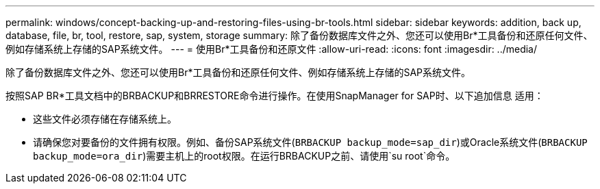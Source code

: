 ---
permalink: windows/concept-backing-up-and-restoring-files-using-br-tools.html 
sidebar: sidebar 
keywords: addition, back up, database, file, br, tool, restore, sap, system, storage 
summary: 除了备份数据库文件之外、您还可以使用Br*工具备份和还原任何文件、例如存储系统上存储的SAP系统文件。 
---
= 使用Br*工具备份和还原文件
:allow-uri-read: 
:icons: font
:imagesdir: ../media/


[role="lead"]
除了备份数据库文件之外、您还可以使用Br*工具备份和还原任何文件、例如存储系统上存储的SAP系统文件。

按照SAP BR*工具文档中的BRBACKUP和BRRESTORE命令进行操作。在使用SnapManager for SAP时、以下追加信息 适用：

* 这些文件必须存储在存储系统上。
* 请确保您对要备份的文件拥有权限。例如、备份SAP系统文件(`BRBACKUP backup_mode=sap_dir`)或Oracle系统文件(`BRBACKUP backup_mode=ora_dir`)需要主机上的root权限。在运行BRBACKUP之前、请使用`su root`命令。


